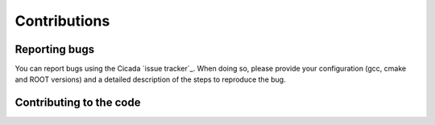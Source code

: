 Contributions
=============

Reporting bugs
~~~~~~~~~~~~~~

You can report bugs using the Cicada `issue tracker`_. 
When doing so, please provide your configuration (gcc, cmake and ROOT versions) and a detailed description of the steps to reproduce the bug.

.. `_issue tracker` https://github.com/project8/cicada/issues

Contributing to the code
~~~~~~~~~~~~~~~~~~~~~~~~